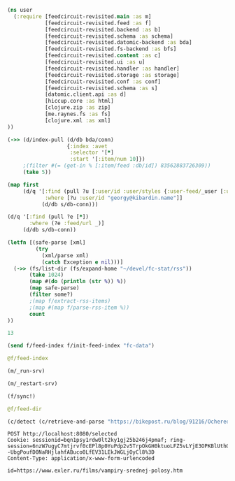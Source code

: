 #+begin_src clojure :results pp
(ns user
  (:require [feedcircuit-revisited.main :as m]
            [feedcircuit-revisited.feed :as f]
            [feedcircuit-revisited.backend :as b]
            [feedcircuit-revisited.schema :as schema]
            [feedcircuit-revisited.datomic-backend :as bda]
            [feedcircuit-revisited.fs-backend :as bfs]
            [feedcircuit-revisited.content :as c]
            [feedcircuit-revisited.ui :as u]
            [feedcircuit-revisited.handler :as handler]
            [feedcircuit-revisited.storage :as storage]
            [feedcircuit-revisited.conf :as conf]
            [feedcircuit-revisited.schema :as s]
            [datomic.client.api :as d]
            [hiccup.core :as html]
            [clojure.zip :as zip]
            [me.raynes.fs :as fs]
            [clojure.xml :as xml]
))
#+end_src

#+RESULTS:
: 
: 

#+begin_src clojure :results pp
(->> (d/index-pull (d/db bda/conn)
                   {:index :avet
                    :selector '[*]
                    :start '[:item/num 10]})
     ;(filter #(= (get-in % [:item/feed :db/id]) 83562883726309))               
     (take 5))
#+end_src

#+RESULTS:
#+begin_example
({:item/link
  "http://feedproxy.google.com/~r/zerohedge/feed/~3/OcSvHDC0icc/covid-lockdown-policies-will-disproportionately-hit-black-americans-decades-new-study",
  :item/summary
  "<p><em><strong>\"Follow the science\" </strong></em>exclaimed every virtue-signaling talking head as left-leaning authorities/officials clamped down on Americans' rights nationwide... \"wear a mask\", \"shelter at home\", \"no comingling\", \"slow the spread\", \"think of the children\", \"save grandma\" were the cries as the virus refused to pay attention to state and local authories' orders to behave as the \"scientist\" textbooks claimed.</p>",
  :item/source-id "686033 at https://www.zerohedge.com",
  :item/feed+id [83562883711106 "686033 at https://www.zerohedge.com"],
  :item/published "2021-01-26T02:20:11Z",
  :item/num 10,
  :db/id 92358976733363,
  :item/feed #:db{:id 83562883711106},
  :item/title
  "COVID Lockdown Policies Will Disproportionately Hit Black Americans For Decades, New Study Finds"}
 {:item/link "https://kiwibyrd.org/2019/04/23/1943/",
  :item/category
  ["Предрассудки" "Физика" "активная материя" "живая материя"],
  :item/summary
  "(Апрель 2019, idb) Очередное случайное открытие ученых-экспериментаторов – как ещё один маленький ключик к разгадке больших тайн природы. И ещё один повод обратить внимание на странности в реакциях науки на собственные открытия. Сегодня уже многие, наверное, наслышаны о том серьезнейшем кризисе непонимания, который довольно неожиданно обозначился вдруг в фундаментальных основах физики. А значит, и в &#8230; <p class=\"link-more\"><a href=\"https://kiwibyrd.org/2019/04/23/1943/\" class=\"more-link\">Читать <span class=\"screen-reader-text\"> \"Истории прыгающей капли (и при чём тут квантовая&#160;физика)\"</span> далее</a></p>",
  :item/source-id "http://kiwibyrd.org/?p=4050",
  :item/has-content true,
  :item/feed+id [79164837200001 "http://kiwibyrd.org/?p=4050"],
  :item/published "2019-04-23T09:47:18Z",
  :item/num 10,
  :db/id 96757023244430,
  :item/feed #:db{:id 79164837200001},
  :item/title
  "Истории прыгающей капли (и при чём тут квантовая физика)"}
 {:item/link
  "http://feedproxy.google.com/~r/zerohedge/feed/~3/cVJXiaJRero/first-casualty-big-short-squeeze-melvin-capital-gets-275bn-bailout-citadel-point72-after",
  :item/summary
  "<p>With dozens of heavily shorted (by hedge funds) stocks exploding higher in recent days, it was only a matter of time before the first casualty of said bull raid emerged, and <a href=\"https://www.wsj.com/articles/citadel-point72-to-invest-2-75-billion-into-melvin-capital-management-11611604340?mod=lead_feature_below_a_pos1\">thanks to the WSJ </a>we now have the first name.</p>",
  :item/source-id "686797 at https://www.zerohedge.com",
  :item/feed+id [83562883711106 "686797 at https://www.zerohedge.com"],
  :item/published "2021-01-26T02:45:36Z",
  :item/num 11,
  :db/id 92358976733364,
  :item/feed #:db{:id 83562883711106},
  :item/title
  "The First Casualty Of The Big Short Squeeze: Melvin Capital Gets $2.75BN Bailout From Citadel, Point72 After Its Shorts Explode"}
 {:item/link "https://kiwibyrd.org/2019/04/30/1944/",
  :item/category
  ["Deep State"
   "Mike Pompeo"
   "TPAJAX"
   "Глубокое Государство"
   "Иран"
   "Обман"
   "Секретность как коррупция"
   "ЦРУ США"],
  :item/summary
  "(Апрель 2019, idb) Когда главным дипломатом сверхдержавы становится главный шпион и бывший военный, то из его уст можно услышать довольно интересные вещи о базовых основах современной государственности. Майский выпуск американского еженедельника National Review, специализирующегося на консервативно-патриотических обзорах событий из политической жизни США и на таких же портретах ведущих политиков нации, посвятил свою (подобострастную и полностью &#8230; <p class=\"link-more\"><a href=\"https://kiwibyrd.org/2019/04/30/1944/\" class=\"more-link\">Читать <span class=\"screen-reader-text\"> \"«Мы лжем, мы жульничаем, мы воруем» (и почему именно ЭТО должно напоминать вам о славе нашего&#160;государства)\"</span> далее</a></p>",
  :item/source-id "http://kiwibyrd.org/?p=4056",
  :item/feed+id [79164837200001 "http://kiwibyrd.org/?p=4056"],
  :item/published "2019-04-30T19:37:49Z",
  :item/num 11,
  :db/id 96757023244431,
  :item/feed #:db{:id 79164837200001},
  :item/title
  "«Мы лжем, мы жульничаем, мы воруем» (и почему именно ЭТО должно напоминать вам о славе нашего государства)"}
 {:item/link
  "http://feedproxy.google.com/~r/zerohedge/feed/~3/PAYPZUTc4R0/government-waste-thrives-darkness",
  :item/summary
  "<p><em>Submitted by <a href=\"https://www.realclearpolitics.com/articles/2021/01/25/government_waste_thrives_in_darkness_145112.html\">Real Clear Politics</a>, authored by Thomas W. Smith chairman of OpenTheBooks.com.</em></p>\n\n<p><a data-image-external-href=\"\" data-image-href=\"/s3/files/inline-images/washington%20darkness.jpg?itok=9jqG6sf9\" data-link-option=\"0\" href=\"https://cms.zerohedge.com/s3/files/inline-images/washington%20darkness.jpg?itok=9jqG6sf9\"><picture><img alt=\"\" data-entity-type=\"file\" data-entity-uuid=\"c40fdc93-fec8-4f1c-8d9b-d581ef0ea9f1\" data-responsive-image-style=\"inline_images\" height=\"333\" src=\"https://zh-prod-1cc738ca-7d3b-4a72-b792-20bd8d8fa069.storage.googleapis.com/s3fs-public/styles/inline_image_mobile/public/inline-images/washington%20darkness.jpg?itok=9jqG6sf9\" typeof=\"foaf:Image\" width=\"500\" /></picture></a></p>\n\n<p>In the last 20 years, our country’s national debt has exploded. In 2001, when George W. Bush took office, the national debt was $5.8 trillion. It took around 225 years -- booms, busts, depressions, wars, etc. -- to amass that much national debt. In just eight years, Bush and a compliant Congress doubled the number to $11.7 trillion. In Barack Obama’s two terms, another $8.6 trillion was added. During the past four years, Donald Trump and Congress fought many battles, but not over this: In that time, America’s future was mortgaged to the tune of another $6.7 trillion. Today, the national debt is around $27 trillion, a four-fold increase in the last two decades. That doesn’t count unfunded mandates. And there is no end in sight. </p>",
  :item/source-id "686813 at https://www.zerohedge.com",
  :item/feed+id [83562883711106 "686813 at https://www.zerohedge.com"],
  :item/published "2021-01-26T02:50:11Z",
  :item/num 12,
  :db/id 92358976733365,
  :item/feed #:db{:id 83562883711106},
  :item/title "Government Waste Thrives In Darkness"})

#+end_example

#+begin_src clojure :results pp
(map first
     (d/q '[:find (pull ?u [:user/id :user/styles {:user-feed/_user [:user-feed/num :user-feed/position :user-feed/feed]}])
            :where [?u :user/id "georgy@kibardin.name"]]
           (d/db s/db-conn)))
#+end_src

#+RESULTS:
: (#:user{:id "georgy@kibardin.name",
:         :styles
:         ["arstechnica.com https://shashurup.github.io/feedcircuit-styles/arstechnica.css"
:          "habr.com https://shashurup.github.io/feedcircuit-styles/img-data-src.js"]})
: 

#+begin_src clojure :results pp
(d/q '[:find (pull ?e [*])
       :where (?e :feed/url _)]
     (d/db s/db-conn))
#+end_src

#+RESULTS:
#+begin_example
[[{:db/id 79164837199971,
   :feed/url "http://sgolub.ru/feed/",
   :feed/title "АВТОРСКИЙ ПРОЕКТ СЕРГЕЯ ГОЛУБИЦКОГО",
   :feed/summary "Авторский проект Сергея Голубицкого",
   :feed/image
   "http://sgolub.ru/wp-content/uploads/image/4/cropped-sgolub2014_sm2-32x32.jpg"}]
 [{:db/id 79164837209002,
   :feed/url "https://www.archlinux.org/feeds/news/",
   :feed/title "Arch Linux: Recent news updates",
   :feed/summary
   "The latest and greatest news from the Arch Linux distribution."}]
 [{:db/id 83562883714910,
   :feed/url "http://feeds.feedburner.com/PythonInsider",
   :feed/title "Python Insider",
   :feed/published "2021-10-14T05:57:27.179-04:00"}]
 [{:db/id 83562883721314,
   :feed/url "https://bikepost.ru/rss/index/",
   :feed/title "БайкПост",
   :feed/summary "БайкПост / RSS channel"}]
 [{:db/id 83562883726309,
   :feed/url "https://exler.ru/films/rss.xml",
   :feed/title "Exler.ru",
   :feed/summary "Кинорецензии"}]
 [{:db/id 87960930222207,
   :feed/url "https://news.ycombinator.com/rss",
   :feed/title "Hacker News",
   :feed/summary
   "Links for the intellectually curious, ranked by readers."}]
 [{:db/id 87960930231160,
   :feed/url "https://clojure.org/feed.xml",
   :feed/title "Clojure News",
   :feed/summary "Clojure News",
   :feed/published "2021-10-14T16:47:17Z"}]
 [{:db/id 87960930232158,
   :feed/url "http://blog.cleancoder.com/atom.xml",
   :feed/title "The Clean Code Blog",
   :feed/published "2021-09-25T15:47:52+00:00"}]
 [{:db/id 87960930232195,
   :feed/url "https://www.kommersant.ru/RSS/Autopilot_on.xml",
   :feed/title "Коммерсантъ Автопилот. Online и Новости",
   :feed/summary
   "ИД \"Коммерсантъ\" - Коммерсантъ Автопилот. Online и Новости",
   :feed/image "https://im.kommersant.ru/pics/yatlogo.gif"}]
 [{:db/id 87960930239514,
   :feed/url "https://www.kommersant.ru/RSS/section-world.xml",
   :feed/title "\"Коммерсантъ\". В мире",
   :feed/summary "Материалы раздела \"В мире\"",
   :feed/image "http://www.kommersant.ru/pics/yatlogo.gif"}]
 [{:db/id 92358976737250,
   :feed/url "https://www.kommersant.ru/RSS/section-politics.xml",
   :feed/title "\"Коммерсантъ\". Политика",
   :feed/summary "Материалы раздела \"Политика\"",
   :feed/image "http://www.kommersant.ru/pics/yatlogo.gif"}]
 [{:db/id 92358976737503,
   :feed/url "http://4pda.ru/feed/",
   :feed/title "4PDA",
   :feed/summary "RSS-лента 4PDA"}]
 [{:db/id 92358976743133,
   :feed/url "https://www.kommersant.ru/RSS/section-hitech.xml",
   :feed/title "\"Коммерсантъ Hi-Tech\"",
   :feed/summary "Материалы раздела \"Hi-Tech\"",
   :feed/image "http://www.kommersant.ru/pics/yatlogo.gif"}]
 [{:db/id 92358976746147,
   :feed/url "http://feeds.arstechnica.com/arstechnica/index/",
   :feed/title "Ars Technica",
   :feed/summary
   "Serving the Technologist for more than a decade. IT news, reviews, and analysis.",
   :feed/image
   "https://cdn.arstechnica.net/wp-content/uploads/2016/10/cropped-ars-logo-512_480-32x32.png"}]
 [{:db/id 92358976748901,
   :feed/url "https://content.novayagazeta.ru/rss/all.xml",
   :feed/title "Новая Газета",
   :feed/summary
   "Журналистские расследования о коррупции в бизнесе и во власти, специальные репортажи с событий политической и культурной жизни, главные новости, галереи, онлайн-кинотеатр, мнения и рецензии ведущих журналистов и экспертов страны",
   :feed/image
   "https://content.novayagazeta.ru/assets/rss-6b5763e8155006d9365b340599231d9eb0fa9418d847b50387c087918531804c.png"}]
 [{:db/id 96757023253490,
   :feed/url "https://www.anandtech.com/rss/",
   :feed/title "AnandTech",
   :feed/summary
   "This channel features the latest computer hardware related articles.",
   :feed/image "http://www.anandtech.com/content/images/rss_logo.png"}]
 [{:db/id 96757023256601,
   :feed/url "http://rss.slashdot.org/Slashdot/slashdotMain",
   :feed/title "Slashdot",
   :feed/summary "News for nerds, stuff that matters",
   :feed/image ""}]
 [{:db/id 101155069759377,
   :feed/url "http://www.opennet.ru/opennews/opennews_all.rss",
   :feed/title "OpenNews.opennet.ru: Общая лента новостей",
   :feed/summary
   "OpenNews - Новости мира открытых систем (Общая лента новостей)"}]
 [{:db/id 101155069764563,
   :feed/url "http://4pda.to/feed/",
   :feed/title "4PDA",
   :feed/summary "RSS-лента 4PDA"}]
 [{:db/id 101155069770926,
   :feed/url "https://xkcd.com/atom.xml",
   :feed/title "xkcd.com",
   :feed/published "2021-10-13T00:00:00Z"}]
 [{:db/id 101155069787727,
   :feed/url "https://kiwibyrd.org/feed/",
   :feed/title "kiwi  arXiv",
   :feed/summary
   "СЮЖЕТЫ & РАССЛЕДОВАНИЯ: мемориально-футуристический склад им. Киви Бёрда (1998-2018)",
   :feed/image "https://s0.wp.com/i/buttonw-com.png"}]
 [{:db/id 105553116280785,
   :feed/url "https://www.computerra.ru/feed/",
   :feed/title "Компьютерра",
   :feed/summary
   "Компьютерра — все новости про новые технологии, IT, инновации, интернет и науку.",
   :feed/image
   "https://www.computerra.ru/wp-content/uploads/2020/10/cropped-dummy.jpg"}]
 [{:db/id 105553116292313,
   :feed/url "http://comicfeeds.chrisbenard.net/view/dilbert/default",
   :feed/title "Dilbert Daily Strip",
   :feed/published "2021-10-15T00:00:00-07:00"}]
 [{:db/id 105553116297227,
   :feed/url "https://lenta.ru/rss",
   :feed/title "Lenta.ru : Новости",
   :feed/summary
   "Новости, статьи, фотографии, видео. Семь дней в неделю, 24 часа в сутки.",
   :feed/image "https://lenta.ru/images/small_logo.png"}]
 [{:db/id 105553116300794,
   :feed/url "http://static.feed.rbc.ru/rbc/logical/footer/news.rss",
   :feed/title "www.rbc.ru",
   :feed/summary "",
   :feed/published "2021-06-08T16:52:42Z",
   :feed/image "http://pics.rbc.ru/img/fp_v4/skin/img/v6-logo.png"}]
 [{:db/id 114349209310844,
   :feed/url "https://www.archlinux.org/feeds/packages/",
   :feed/title "Arch Linux: Recent package updates",
   :feed/summary
   "Recently updated packages in the Arch Linux package repositories."}]
 [{:db/id 114349209312756,
   :feed/url "https://habr.com/ru/rss/best/daily/",
   :feed/title "Лучшие публикации за сутки",
   :feed/summary "Лучшие публикации за последние 24 часа",
   :feed/published "2021-10-15T13:13:11Z",
   :feed/image
   "https://habrastorage.org/webt/ym/el/wk/ymelwk3zy1gawz4nkejl_-ammtc.png"}]
 [{:db/id 114349209314888,
   :feed/url "https://www.zerohedge.com/fullrss2.xml",
   :feed/title "ZeroHedge News",
   :feed/summary ""}]
 [{:db/id 114349209321077,
   :feed/url "http://feeds.feedburner.com/zerohedge/feed",
   :feed/title "ZeroHedge News",
   :feed/summary ""}]]

#+end_example

#+name: scratch
#+begin_src clojure :results pp :wrap src clojure
(letfn [(safe-parse [xml]
         (try
           (xml/parse xml)
           (catch Exception e nil)))]
  (->> (fs/list-dir (fs/expand-home "~/devel/fc-stat/rss"))
       (take 1024)
       (map #(do (println (str %)) %))
       (map safe-parse)
       (filter some?)
       ;(map f/extract-rss-items)
       ;(map #(map f/parse-rss-item %))
       count
))
#+end_src

#+RESULTS: scratch
#+begin_src clojure
13
#+end_src


#+begin_src clojure :results pp :wrap src clojure
(send f/feed-index f/init-feed-index "fc-data")
#+end_src

#+RESULTS:
#+begin_src clojure
#<Agent@775609e6: 
  {"http://sgolub.ru/feed/"
   {:dir
    "/home/georgy/devel/feedcircuit-revisited/fc-data/feeds/sgolub.ru.feed.",
    :item-count 26,
    :known-ids
    #{"http://sgolub.ru/?p=13463" "http://sgolub.ru/?p=13611"
      "http://sgolub.ru/?p=13654" "http://sgolub.ru/?p=13520"
      "http://sgolub.ru/?p=13558" "http://sgolub.ru/?p=13684"
      "http://sgolub.ru/?p=13551" "http://sgolub.ru/?p=13458"
      "http://sgolub.ru/?p=13505" "http://sgolub.ru/?p=13511"
      "http://sgolub.ru/?p=13564" "http://sgolub.ru/?p=13584"
      "http://sgolub.ru/?p=13546" "http://sgolub.ru/?p=13580"
      "http://sgolub.ru/?p=13515" "http://sgolub.ru/?p=13473"
      "http://sgolub.ru/?p=13526" "http://sgolub.ru/?p=13538"
      "http://sgolub.ru/?p=13477" "http://sgolub.ru/?p=13643"
      "http://sgolub.ru/?p=13530" "http://sgolub.ru/?p=13571"
      "http://sgolub.ru/?p=13576" "http://sgolub.ru/?p=13595"
      "http://sgolub.ru/?p=13602" "http://sgolub.ru/?p=13534"}},
   "https://news.ycombinator.com/rss"
   {:dir
    "/home/georgy/devel/feedcircuit-revisited/fc-data/feeds/news.ycombinator.com.rss"},
   "http://www.opennet.ru/opennews/opennews_all.rss"
   {:dir
    "/home/georgy/devel/feedcircuit-revisited/fc-data/feeds/www.opennet.ru.opennews.opennews_all.rss"},
   "https://www.kommersant.ru/RSS/section-politics.xml"
   {:dir
    "/home/georgy/devel/feedcircuit-revisited/fc-data/feeds/www.kommersant.ru.RSS.section-politics.xml"},
   "http://4pda.ru/feed/"
   {:dir
    "/home/georgy/devel/feedcircuit-revisited/fc-data/feeds/4pda.ru.feed."},
   "https://clojure.org/feed.xml"
   {:dir
    "/home/georgy/devel/feedcircuit-revisited/fc-data/feeds/clojure.org.feed.xml",
    :item-count 25,
    :known-ids
    #{"news/2011/07/22/introducing-clojurescript"
      "news/2014/08/06/transducers-are-coming"
      "news/2012/05/08/reducers" "news/2012/02/17/clojure-governance"
      "news/2016/01/19/clojure18"
      "news/2018/03/19/state-of-clojure-2018"
      "news/2013/06/28/clojure-clore-async-channels"
      "news/2019/02/04/state-of-clojure-2019"
      "news/2012/05/15/anatomy-of-reducer"
      "news/2020/01/07/clojure-2020-survey" "news/2018/01/05/git-deps"
      "news/2019/06/06/clojure1-10-1"
      "news/2019/01/07/clojure-2019-survey"
      "news/2015/06/30/clojure-17"
      "news/2016/01/28/state-of-clojure-2015"
      "news/2016/05/23/introducing-clojure-spec"
      "news/2019/07/25/clojure-forum"
      "news/2020/07/23/cognitect-joins-nubank"
      "news/2017/12/08/clojure19" "news/2019/05/16/jira-migration"
      "news/2020/02/28/clojure-tap"
      "news/2020/02/20/state-of-clojure-2020"
      "news/2017/01/31/state-of-clojure-2016"
      "news/2018/12/17/clojure110"
      "news/2016/01/14/clojure-org-live"}},
   "https://www.archlinux.org/feeds/news/"
   {:dir
    "/home/georgy/devel/feedcircuit-revisited/fc-data/feeds/www.archlinux.org.feeds.news."},
   "https://www.anandtech.com/rss/"
   {:dir
    "/home/georgy/devel/feedcircuit-revisited/fc-data/feeds/www.anandtech.com.rss."},
   "https://www.kommersant.ru/RSS/section-hitech.xml"
   {:dir
    "/home/georgy/devel/feedcircuit-revisited/fc-data/feeds/www.kommersant.ru.RSS.section-hitech.xml"},
   "http://blog.cleancoder.com/atom.xml"
   {:dir
    "/home/georgy/devel/feedcircuit-revisited/fc-data/feeds/blog.cleancoder.com.atom.xml"},
   "https://www.kommersant.ru/RSS/Autopilot_on.xml"
   {:dir
    "/home/georgy/devel/feedcircuit-revisited/fc-data/feeds/www.kommersant.ru.RSS.Autopilot_on.xml"},
   "https://bikepost.ru/rss/index/"
   {:dir
    "/home/georgy/devel/feedcircuit-revisited/fc-data/feeds/bikepost.ru.rss.index."},
   "http://rss.slashdot.org/Slashdot/slashdotMain"
   {:dir
    "/home/georgy/devel/feedcircuit-revisited/fc-data/feeds/rss.slashdot.org.Slashdot.slashdotMain"},
   "http://feeds.arstechnica.com/arstechnica/index/"
   {:dir
    "/home/georgy/devel/feedcircuit-revisited/fc-data/feeds/feeds.arstechnica.com.arstechnica.index."},
   "https://www.computerra.ru/feed/"
   {:dir
    "/home/georgy/devel/feedcircuit-revisited/fc-data/feeds/www.computerra.ru.feed."},
   "https://exler.ru/films/rss.xml"
   {:dir
    "/home/georgy/devel/feedcircuit-revisited/fc-data/feeds/exler.ru.films.rss.xml"},
   "https://xkcd.com/atom.xml"
   {:dir
    "/home/georgy/devel/feedcircuit-revisited/fc-data/feeds/xkcd.com.atom.xml"},
   "https://content.novayagazeta.ru/rss/all.xml"
   {:dir
    "/home/georgy/devel/feedcircuit-revisited/fc-data/feeds/content.novayagazeta.ru.rss.all.xml"},
   "https://www.kommersant.ru/RSS/section-world.xml"
   {:dir
    "/home/georgy/devel/feedcircuit-revisited/fc-data/feeds/www.kommersant.ru.RSS.section-world.xml"},
   "https://www.archlinux.org/feeds/packages/"
   {:dir
    "/home/georgy/devel/feedcircuit-revisited/fc-data/feeds/www.archlinux.org.feeds.packages."},
   "https://habr.com/ru/rss/best/daily/"
   {:dir
    "/home/georgy/devel/feedcircuit-revisited/fc-data/feeds/habr.com.ru.rss.best.daily."},
   "http://comicfeeds.chrisbenard.net/view/dilbert/default"
   {:dir
    "/home/georgy/devel/feedcircuit-revisited/fc-data/feeds/comicfeeds.chrisbenard.net.view.dilbert.default"},
   "https://www.zerohedge.com/fullrss2.xml"
   {:dir
    "/home/georgy/devel/feedcircuit-revisited/fc-data/feeds/www.zerohedge.com.fullrss2.xml"},
   "https://lenta.ru/rss"
   {:dir
    "/home/georgy/devel/feedcircuit-revisited/fc-data/feeds/lenta.ru.rss"},
   "https://kiwibyrd.org/feed/"
   {:dir
    "/home/georgy/devel/feedcircuit-revisited/fc-data/feeds/kiwibyrd.org.feed.",
    :item-count 27,
    :known-ids
    #{"http://kiwibyrd.org/?p=3987" "http://kiwibyrd.org/?p=4020"
      "http://kiwibyrd.org/?p=4075" "http://kiwibyrd.org/?p=4102"
      "http://kiwibyrd.org/?p=4081" "http://kiwibyrd.org/?p=4093"
      "http://kiwibyrd.org/?p=4068" "http://kiwibyrd.org/?p=3994"
      "http://kiwibyrd.org/?p=4175" "http://kiwibyrd.org/?p=4041"
      "http://kiwibyrd.org/?p=4152" "http://kiwibyrd.org/?p=4165"
      "http://kiwibyrd.org/?p=3989" "http://kiwibyrd.org/?p=4181"
      "http://kiwibyrd.org/?p=3964" "http://kiwibyrd.org/?p=3977"
      "http://kiwibyrd.org/?p=4003" "http://kiwibyrd.org/?p=4233"
      "http://kiwibyrd.org/?p=4144" "http://kiwibyrd.org/?p=4210"
      "http://kiwibyrd.org/?p=4028" "http://kiwibyrd.org/?p=4136"
      "http://kiwibyrd.org/?p=4113" "http://kiwibyrd.org/?p=4222"
      "http://kiwibyrd.org/?p=4050" "http://kiwibyrd.org/?p=4056"
      "http://kiwibyrd.org/?p=3970"}},
   "http://static.feed.rbc.ru/rbc/logical/footer/news.rss"
   {:dir
    "/home/georgy/devel/feedcircuit-revisited/fc-data/feeds/static.feed.rbc.ru.rbc.logical.footer.news.rss"}}>
#+end_src

#+begin_src clojure :results pp :wrap src clojure
@f/feed-index
#+end_src

#+RESULTS:
#+begin_src clojure
{"http://sgolub.ru/feed/"
 {:dir
  "/home/georgy/devel/feedcircuit-revisited/fc-data/feeds/sgolub.ru.feed.",
  :item-count 26,
  :known-ids
  #{"http://sgolub.ru/?p=13463" "http://sgolub.ru/?p=13611"
    "http://sgolub.ru/?p=13654" "http://sgolub.ru/?p=13520"
    "http://sgolub.ru/?p=13558" "http://sgolub.ru/?p=13684"
    "http://sgolub.ru/?p=13551" "http://sgolub.ru/?p=13458"
    "http://sgolub.ru/?p=13505" "http://sgolub.ru/?p=13511"
    "http://sgolub.ru/?p=13564" "http://sgolub.ru/?p=13584"
    "http://sgolub.ru/?p=13546" "http://sgolub.ru/?p=13580"
    "http://sgolub.ru/?p=13515" "http://sgolub.ru/?p=13473"
    "http://sgolub.ru/?p=13526" "http://sgolub.ru/?p=13538"
    "http://sgolub.ru/?p=13477" "http://sgolub.ru/?p=13643"
    "http://sgolub.ru/?p=13530" "http://sgolub.ru/?p=13571"
    "http://sgolub.ru/?p=13576" "http://sgolub.ru/?p=13595"
    "http://sgolub.ru/?p=13602" "http://sgolub.ru/?p=13534"}},
 "https://news.ycombinator.com/rss"
 {:dir
  "/home/georgy/devel/feedcircuit-revisited/fc-data/feeds/news.ycombinator.com.rss"},
 "http://www.opennet.ru/opennews/opennews_all.rss"
 {:dir
  "/home/georgy/devel/feedcircuit-revisited/fc-data/feeds/www.opennet.ru.opennews.opennews_all.rss"},
 "https://www.kommersant.ru/RSS/section-politics.xml"
 {:dir
  "/home/georgy/devel/feedcircuit-revisited/fc-data/feeds/www.kommersant.ru.RSS.section-politics.xml"},
 "http://4pda.ru/feed/"
 {:dir
  "/home/georgy/devel/feedcircuit-revisited/fc-data/feeds/4pda.ru.feed."},
 "https://clojure.org/feed.xml"
 {:dir
  "/home/georgy/devel/feedcircuit-revisited/fc-data/feeds/clojure.org.feed.xml",
  :item-count 25,
  :known-ids
  #{"news/2011/07/22/introducing-clojurescript"
    "news/2014/08/06/transducers-are-coming" "news/2012/05/08/reducers"
    "news/2012/02/17/clojure-governance" "news/2016/01/19/clojure18"
    "news/2018/03/19/state-of-clojure-2018"
    "news/2013/06/28/clojure-clore-async-channels"
    "news/2019/02/04/state-of-clojure-2019"
    "news/2012/05/15/anatomy-of-reducer"
    "news/2020/01/07/clojure-2020-survey" "news/2018/01/05/git-deps"
    "news/2019/06/06/clojure1-10-1"
    "news/2019/01/07/clojure-2019-survey" "news/2015/06/30/clojure-17"
    "news/2016/01/28/state-of-clojure-2015"
    "news/2016/05/23/introducing-clojure-spec"
    "news/2019/07/25/clojure-forum"
    "news/2020/07/23/cognitect-joins-nubank"
    "news/2017/12/08/clojure19" "news/2019/05/16/jira-migration"
    "news/2020/02/28/clojure-tap"
    "news/2020/02/20/state-of-clojure-2020"
    "news/2017/01/31/state-of-clojure-2016"
    "news/2018/12/17/clojure110" "news/2016/01/14/clojure-org-live"}},
 "https://www.archlinux.org/feeds/news/"
 {:dir
  "/home/georgy/devel/feedcircuit-revisited/fc-data/feeds/www.archlinux.org.feeds.news."},
 "https://www.anandtech.com/rss/"
 {:dir
  "/home/georgy/devel/feedcircuit-revisited/fc-data/feeds/www.anandtech.com.rss."},
 "https://www.kommersant.ru/RSS/section-hitech.xml"
 {:dir
  "/home/georgy/devel/feedcircuit-revisited/fc-data/feeds/www.kommersant.ru.RSS.section-hitech.xml"},
 "http://blog.cleancoder.com/atom.xml"
 {:dir
  "/home/georgy/devel/feedcircuit-revisited/fc-data/feeds/blog.cleancoder.com.atom.xml"},
 "https://www.kommersant.ru/RSS/Autopilot_on.xml"
 {:dir
  "/home/georgy/devel/feedcircuit-revisited/fc-data/feeds/www.kommersant.ru.RSS.Autopilot_on.xml"},
 "https://bikepost.ru/rss/index/"
 {:dir
  "/home/georgy/devel/feedcircuit-revisited/fc-data/feeds/bikepost.ru.rss.index."},
 "http://rss.slashdot.org/Slashdot/slashdotMain"
 {:dir
  "/home/georgy/devel/feedcircuit-revisited/fc-data/feeds/rss.slashdot.org.Slashdot.slashdotMain"},
 "http://feeds.arstechnica.com/arstechnica/index/"
 {:dir
  "/home/georgy/devel/feedcircuit-revisited/fc-data/feeds/feeds.arstechnica.com.arstechnica.index."},
 "https://www.computerra.ru/feed/"
 {:dir
  "/home/georgy/devel/feedcircuit-revisited/fc-data/feeds/www.computerra.ru.feed."},
 "https://exler.ru/films/rss.xml"
 {:dir
  "/home/georgy/devel/feedcircuit-revisited/fc-data/feeds/exler.ru.films.rss.xml"},
 "https://xkcd.com/atom.xml"
 {:dir
  "/home/georgy/devel/feedcircuit-revisited/fc-data/feeds/xkcd.com.atom.xml"},
 "https://content.novayagazeta.ru/rss/all.xml"
 {:dir
  "/home/georgy/devel/feedcircuit-revisited/fc-data/feeds/content.novayagazeta.ru.rss.all.xml"},
 "https://www.kommersant.ru/RSS/section-world.xml"
 {:dir
  "/home/georgy/devel/feedcircuit-revisited/fc-data/feeds/www.kommersant.ru.RSS.section-world.xml"},
 "https://www.archlinux.org/feeds/packages/"
 {:dir
  "/home/georgy/devel/feedcircuit-revisited/fc-data/feeds/www.archlinux.org.feeds.packages."},
 "https://habr.com/ru/rss/best/daily/"
 {:dir
  "/home/georgy/devel/feedcircuit-revisited/fc-data/feeds/habr.com.ru.rss.best.daily."},
 "http://comicfeeds.chrisbenard.net/view/dilbert/default"
 {:dir
  "/home/georgy/devel/feedcircuit-revisited/fc-data/feeds/comicfeeds.chrisbenard.net.view.dilbert.default"},
 "https://www.zerohedge.com/fullrss2.xml"
 {:dir
  "/home/georgy/devel/feedcircuit-revisited/fc-data/feeds/www.zerohedge.com.fullrss2.xml"},
 "https://lenta.ru/rss"
 {:dir
  "/home/georgy/devel/feedcircuit-revisited/fc-data/feeds/lenta.ru.rss"},
 "https://kiwibyrd.org/feed/"
 {:dir
  "/home/georgy/devel/feedcircuit-revisited/fc-data/feeds/kiwibyrd.org.feed.",
  :item-count 27,
  :known-ids
  #{"http://kiwibyrd.org/?p=3987" "http://kiwibyrd.org/?p=4020"
    "http://kiwibyrd.org/?p=4075" "http://kiwibyrd.org/?p=4102"
    "http://kiwibyrd.org/?p=4081" "http://kiwibyrd.org/?p=4093"
    "http://kiwibyrd.org/?p=4068" "http://kiwibyrd.org/?p=3994"
    "http://kiwibyrd.org/?p=4175" "http://kiwibyrd.org/?p=4041"
    "http://kiwibyrd.org/?p=4152" "http://kiwibyrd.org/?p=4165"
    "http://kiwibyrd.org/?p=3989" "http://kiwibyrd.org/?p=4181"
    "http://kiwibyrd.org/?p=3964" "http://kiwibyrd.org/?p=3977"
    "http://kiwibyrd.org/?p=4003" "http://kiwibyrd.org/?p=4233"
    "http://kiwibyrd.org/?p=4144" "http://kiwibyrd.org/?p=4210"
    "http://kiwibyrd.org/?p=4028" "http://kiwibyrd.org/?p=4136"
    "http://kiwibyrd.org/?p=4113" "http://kiwibyrd.org/?p=4222"
    "http://kiwibyrd.org/?p=4050" "http://kiwibyrd.org/?p=4056"
    "http://kiwibyrd.org/?p=3970"}},
 "http://static.feed.rbc.ru/rbc/logical/footer/news.rss"
 {:dir
  "/home/georgy/devel/feedcircuit-revisited/fc-data/feeds/static.feed.rbc.ru.rbc.logical.footer.news.rss"}}
#+end_src


#+begin_src clojure :results output
(m/_run-srv)
#+end_src

#+RESULTS:
#+begin_example
нояб. 24, 2020 6:46:22 PM feedcircuit-revisited.stat invoke
INFO: Starting statistics collection
нояб. 24, 2020 6:46:22 PM feedcircuit-revisited.feed invoke
INFO: Starting sync by the timer
нояб. 24, 2020 6:46:22 PM feedcircuit-revisited.stat invoke
INFO: Collecting statistics for  http://sgolub.ru/feed/
2020-11-24 18:46:22.990:INFO:oejs.Server:nREPL-session-9db53d66-b7e8-484c-bcf6-7b4aa9030059: jetty-9.4.22.v20191022; built: 2019-10-22T13:37:13.455Z; git: b1e6b55512e008f7fbdf1cbea4ff8a6446d1073b; jvm 11.0.8+10
нояб. 24, 2020 6:46:22 PM feedcircuit-revisited.feed invoke
INFO: Getting news from http://sgolub.ru/feed/
2020-11-24 18:46:23.020:INFO:oejs.AbstractConnector:nREPL-session-9db53d66-b7e8-484c-bcf6-7b4aa9030059: Started ServerConnector@52bb0385{HTTP/1.1,[http/1.1]}{0.0.0.0:8080}
2020-11-24 18:46:23.020:INFO:oejs.Server:nREPL-session-9db53d66-b7e8-484c-bcf6-7b4aa9030059: Started @15808ms
#+end_example

#+begin_src clojure :results pp
(m/_restart-srv)
#+end_src

#+RESULTS:
: #'feedcircuit-revisited.main/_srv
: 2020-10-10 15:54:02.952:INFO:oejs.AbstractConnector:nREPL-session-88bac6bb-a57c-4f63-a4d4-aa7c092e07f1: Stopped ServerConnector@43a4a014{HTTP/1.1,[http/1.1]}{0.0.0.0:8080}
: 2020-10-10 15:54:02.954:INFO:oejs.Server:nREPL-session-88bac6bb-a57c-4f63-a4d4-aa7c092e07f1: jetty-9.4.22.v20191022; built: 2019-10-22T13:37:13.455Z; git: b1e6b55512e008f7fbdf1cbea4ff8a6446d1073b; jvm 11.0.8+10
: 2020-10-10 15:54:02.956:INFO:oejs.AbstractConnector:nREPL-session-88bac6bb-a57c-4f63-a4d4-aa7c092e07f1: Started ServerConnector@da12376{HTTP/1.1,[http/1.1]}{0.0.0.0:8080}
: 2020-10-10 15:54:02.956:INFO:oejs.Server:nREPL-session-88bac6bb-a57c-4f63-a4d4-aa7c092e07f1: Started @13293357ms

#+begin_src clojure :results pp :wrap src clojure
(f/sync!)
#+end_src

#+RESULTS:
#+BEGIN_src clojure
(["https://news.ycombinator.com/rss" 30]
 ["https://clojure.org/feed.xml" 0]
 ["https://www.archlinux.org/feeds/news/" 0]
 ["https://www.anandtech.com/rss/" 0]
 ["http://blog.cleancoder.com/atom.xml" 0]
 ["http://rss.slashdot.org/Slashdot/slashdotMain" 15]
 ["http://feeds.arstechnica.com/arstechnica/index/" 0]
 ["https://www.computerra.ru/feed/" 1]
 ["https://xkcd.com/atom.xml" 0]
 ["https://www.kommersant.ru/RSS/section-world.xml" 3]
 ["https://www.zerohedge.com/fullrss2.xml" 1]
 ["http://static.feed.rbc.ru/rbc/logical/footer/news.rss" 1])
июн. 08, 2020 9:56:03 AM feedcircuit-revisited.feed invoke
INFO: Getting news from https://news.ycombinator.com/rss
июн. 08, 2020 9:56:04 AM feedcircuit-revisited.feed invoke
INFO: Got 30 item from https://news.ycombinator.com/rss
июн. 08, 2020 9:56:04 AM feedcircuit-revisited.feed invoke
INFO: Getting news from https://clojure.org/feed.xml
июн. 08, 2020 9:56:05 AM feedcircuit-revisited.feed invoke
INFO: Got 0 item from https://clojure.org/feed.xml
июн. 08, 2020 9:56:05 AM feedcircuit-revisited.feed invoke
INFO: Getting news from https://www.archlinux.org/feeds/news/
июн. 08, 2020 9:56:05 AM feedcircuit-revisited.feed invoke
INFO: Got 0 item from https://www.archlinux.org/feeds/news/
июн. 08, 2020 9:56:05 AM feedcircuit-revisited.feed invoke
INFO: Getting news from https://www.anandtech.com/rss/
июн. 08, 2020 9:56:07 AM feedcircuit-revisited.feed invoke
INFO: Got 0 item from https://www.anandtech.com/rss/
июн. 08, 2020 9:56:07 AM feedcircuit-revisited.feed invoke
INFO: Getting news from http://blog.cleancoder.com/atom.xml
июн. 08, 2020 9:56:08 AM feedcircuit-revisited.feed invoke
INFO: Got 0 item from http://blog.cleancoder.com/atom.xml
июн. 08, 2020 9:56:08 AM feedcircuit-revisited.feed invoke
INFO: Getting news from http://rss.slashdot.org/Slashdot/slashdotMain
июн. 08, 2020 9:56:08 AM feedcircuit-revisited.feed invoke
INFO: Got 15 item from http://rss.slashdot.org/Slashdot/slashdotMain
июн. 08, 2020 9:56:08 AM feedcircuit-revisited.feed invoke
INFO: Getting news from http://feeds.arstechnica.com/arstechnica/index/
июн. 08, 2020 9:56:08 AM feedcircuit-revisited.feed invoke
INFO: Got 0 item from http://feeds.arstechnica.com/arstechnica/index/
июн. 08, 2020 9:56:08 AM feedcircuit-revisited.feed invoke
INFO: Getting news from https://www.computerra.ru/feed/
июн. 08, 2020 9:56:09 AM feedcircuit-revisited.feed invoke
INFO: Got 1 item from https://www.computerra.ru/feed/
июн. 08, 2020 9:56:09 AM feedcircuit-revisited.feed invoke
INFO: Getting news from https://xkcd.com/atom.xml
июн. 08, 2020 9:56:09 AM feedcircuit-revisited.feed invoke
INFO: Got 0 item from https://xkcd.com/atom.xml
июн. 08, 2020 9:56:09 AM feedcircuit-revisited.feed invoke
INFO: Getting news from https://www.kommersant.ru/RSS/section-world.xml
июн. 08, 2020 9:56:10 AM feedcircuit-revisited.feed invoke
INFO: Got 3 item from https://www.kommersant.ru/RSS/section-world.xml
июн. 08, 2020 9:56:10 AM feedcircuit-revisited.feed invoke
INFO: Getting news from https://www.zerohedge.com/fullrss2.xml
июн. 08, 2020 9:56:13 AM feedcircuit-revisited.feed invoke
INFO: Got 1 item from https://www.zerohedge.com/fullrss2.xml
июн. 08, 2020 9:56:13 AM feedcircuit-revisited.feed invoke
INFO: Getting news from http://static.feed.rbc.ru/rbc/logical/footer/news.rss
июн. 08, 2020 9:56:13 AM feedcircuit-revisited.feed invoke
INFO: Got 1 item from http://static.feed.rbc.ru/rbc/logical/footer/news.rss
#+END_src

#+begin_src clojure :results pp :wrap src clojure
@f/feed-dir
#+end_src

#+RESULTS:
#+BEGIN_src clojure
{"http://sgolub.ru/feed/"
 "/home/georgy/devel/feedcircuit-revisited/fc-data/feeds/sgolub.ru.feed.",
 "https://news.ycombinator.com/rss"
 "/home/georgy/devel/feedcircuit-revisited/fc-data/feeds/news.ycombinator.com.rss",
 "http://www.opennet.ru/opennews/opennews_all.rss"
 "/home/georgy/devel/feedcircuit-revisited/fc-data/feeds/www.opennet.ru.opennews.opennews_all.rss",
 "https://www.kommersant.ru/RSS/section-politics.xml"
 "/home/georgy/devel/feedcircuit-revisited/fc-data/feeds/www.kommersant.ru.RSS.section-politics.xml",
 "http://4pda.ru/feed/"
 "/home/georgy/devel/feedcircuit-revisited/fc-data/feeds/4pda.ru.feed.",
 "https://clojure.org/feed.xml"
 "/home/georgy/devel/feedcircuit-revisited/fc-data/feeds/clojure.org.feed.xml",
 "https://www.archlinux.org/feeds/news/"
 "/home/georgy/devel/feedcircuit-revisited/fc-data/feeds/www.archlinux.org.feeds.news.",
 "https://www.anandtech.com/rss/"
 "/home/georgy/devel/feedcircuit-revisited/fc-data/feeds/www.anandtech.com.rss.",
 "https://www.kommersant.ru/RSS/section-hitech.xml"
 "/home/georgy/devel/feedcircuit-revisited/fc-data/feeds/www.kommersant.ru.RSS.section-hitech.xml",
 "http://blog.cleancoder.com/atom.xml"
 "/home/georgy/devel/feedcircuit-revisited/fc-data/feeds/blog.cleancoder.com.atom.xml",
 "https://www.kommersant.ru/RSS/Autopilot_on.xml"
 "/home/georgy/devel/feedcircuit-revisited/fc-data/feeds/www.kommersant.ru.RSS.Autopilot_on.xml",
 "https://bikepost.ru/rss/index/"
 "/home/georgy/devel/feedcircuit-revisited/fc-data/feeds/bikepost.ru.rss.index.",
 "http://rss.slashdot.org/Slashdot/slashdotMain"
 "/home/georgy/devel/feedcircuit-revisited/fc-data/feeds/rss.slashdot.org.Slashdot.slashdotMain",
 "http://feeds.arstechnica.com/arstechnica/index/"
 "/home/georgy/devel/feedcircuit-revisited/fc-data/feeds/feeds.arstechnica.com.arstechnica.index.",
 "https://www.computerra.ru/feed/"
 "/home/georgy/devel/feedcircuit-revisited/fc-data/feeds/www.computerra.ru.feed.",
 "https://exler.ru/films/rss.xml"
 "/home/georgy/devel/feedcircuit-revisited/fc-data/feeds/exler.ru.films.rss.xml",
 "https://xkcd.com/atom.xml"
 "/home/georgy/devel/feedcircuit-revisited/fc-data/feeds/xkcd.com.atom.xml",
 "https://content.novayagazeta.ru/rss/all.xml"
 "/home/georgy/devel/feedcircuit-revisited/fc-data/feeds/content.novayagazeta.ru.rss.all.xml",
 "https://www.kommersant.ru/RSS/section-world.xml"
 "/home/georgy/devel/feedcircuit-revisited/fc-data/feeds/www.kommersant.ru.RSS.section-world.xml",
 "https://www.archlinux.org/feeds/packages/"
 "/home/georgy/devel/feedcircuit-revisited/fc-data/feeds/www.archlinux.org.feeds.packages.",
 "http://comicfeeds.chrisbenard.net/view/dilbert/default"
 "/home/georgy/devel/feedcircuit-revisited/fc-data/feeds/comicfeeds.chrisbenard.net.view.dilbert.default",
 "https://www.zerohedge.com/fullrss2.xml"
 "/home/georgy/devel/feedcircuit-revisited/fc-data/feeds/www.zerohedge.com.fullrss2.xml",
 "https://lenta.ru/rss"
 "/home/georgy/devel/feedcircuit-revisited/fc-data/feeds/lenta.ru.rss",
 "https://kiwibyrd.org/feed/"
 "/home/georgy/devel/feedcircuit-revisited/fc-data/feeds/kiwibyrd.org.feed.",
 "http://static.feed.rbc.ru/rbc/logical/footer/news.rss"
 "/home/georgy/devel/feedcircuit-revisited/fc-data/feeds/static.feed.rbc.ru.rbc.logical.footer.news.rss"}
#+END_src

#+begin_src clojure :results pp :wrap src clojure
(c/detect (c/retrieve-and-parse "https://bikepost.ru/blog/91216/Ocherednoj-raz-vokrug-Ladogi.html") "https://bikepost.ru" nil)
#+end_src

#+RESULTS:
#+BEGIN_src clojure
class java.net.MalformedURLExceptionclass java.lang.NullPointerExceptionExecution error (NullPointerException) at java.net.URL/<init> (URL.java:585).
null
#+END_src

#+begin_src restclient
POST http://localhost:8080/selected
Cookie: sessionid=bqn1psy1rdw0lt2ky1gj25b246j4pmaf; ring-session=6nzW7ugyC7mtjrvf0cEPl8p0YuPdp2v5TrpOkGH0ktuoLFZ5vLYjE3OPKBlUthOcpE9qs%2B8IrAhrwI5rCVH7RoGnj3WCKvbSr81U0jtQvw5TD8XAXXVvw2tPdxzIN79D--UbgPoufD0NaRHjlahfABuco0LfEV31LEkJWGLjOyCl8%3D
Content-Type: application/x-www-form-urlencoded

id=https://www.exler.ru/films/vampiry-srednej-polosy.htm
#+end_src

#+RESULTS:
#+BEGIN_SRC js
// POST http://localhost:8080/selected
// HTTP/1.1 200 OK
// Date: Sat, 29 May 2021 17:18:47 GMT
// Content-Type: application/octet-stream
// X-XSS-Protection: 1; mode=block
// X-Frame-Options: SAMEORIGIN
// X-Content-Type-Options: nosniff
// Content-Length: 0
// Server: Jetty(9.4.22.v20191022)
// Request duration: 1.246895s
#+END_SRC
